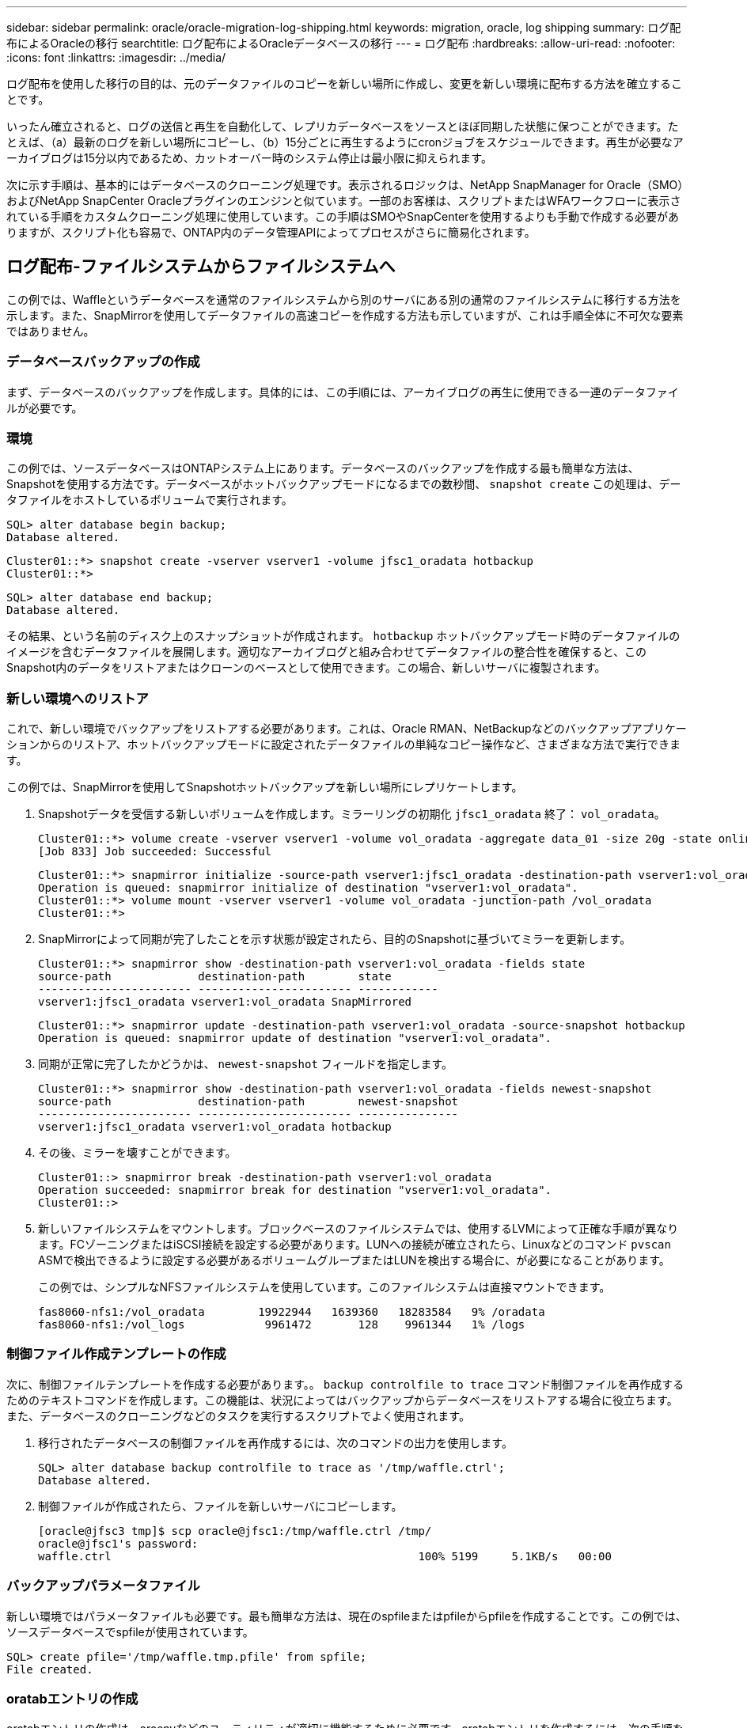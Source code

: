 ---
sidebar: sidebar 
permalink: oracle/oracle-migration-log-shipping.html 
keywords: migration, oracle, log shipping 
summary: ログ配布によるOracleの移行 
searchtitle: ログ配布によるOracleデータベースの移行 
---
= ログ配布
:hardbreaks:
:allow-uri-read: 
:nofooter: 
:icons: font
:linkattrs: 
:imagesdir: ../media/


[role="lead"]
ログ配布を使用した移行の目的は、元のデータファイルのコピーを新しい場所に作成し、変更を新しい環境に配布する方法を確立することです。

いったん確立されると、ログの送信と再生を自動化して、レプリカデータベースをソースとほぼ同期した状態に保つことができます。たとえば、（a）最新のログを新しい場所にコピーし、（b）15分ごとに再生するようにcronジョブをスケジュールできます。再生が必要なアーカイブログは15分以内であるため、カットオーバー時のシステム停止は最小限に抑えられます。

次に示す手順は、基本的にはデータベースのクローニング処理です。表示されるロジックは、NetApp SnapManager for Oracle（SMO）およびNetApp SnapCenter Oracleプラグインのエンジンと似ています。一部のお客様は、スクリプトまたはWFAワークフローに表示されている手順をカスタムクローニング処理に使用しています。この手順はSMOやSnapCenterを使用するよりも手動で作成する必要がありますが、スクリプト化も容易で、ONTAP内のデータ管理APIによってプロセスがさらに簡易化されます。



== ログ配布-ファイルシステムからファイルシステムへ

この例では、Waffleというデータベースを通常のファイルシステムから別のサーバにある別の通常のファイルシステムに移行する方法を示します。また、SnapMirrorを使用してデータファイルの高速コピーを作成する方法も示していますが、これは手順全体に不可欠な要素ではありません。



=== データベースバックアップの作成

まず、データベースのバックアップを作成します。具体的には、この手順には、アーカイブログの再生に使用できる一連のデータファイルが必要です。



=== 環境

この例では、ソースデータベースはONTAPシステム上にあります。データベースのバックアップを作成する最も簡単な方法は、Snapshotを使用する方法です。データベースがホットバックアップモードになるまでの数秒間、 `snapshot create` この処理は、データファイルをホストしているボリュームで実行されます。

....
SQL> alter database begin backup;
Database altered.
....
....
Cluster01::*> snapshot create -vserver vserver1 -volume jfsc1_oradata hotbackup
Cluster01::*>
....
....
SQL> alter database end backup;
Database altered.
....
その結果、という名前のディスク上のスナップショットが作成されます。 `hotbackup` ホットバックアップモード時のデータファイルのイメージを含むデータファイルを展開します。適切なアーカイブログと組み合わせてデータファイルの整合性を確保すると、このSnapshot内のデータをリストアまたはクローンのベースとして使用できます。この場合、新しいサーバに複製されます。



=== 新しい環境へのリストア

これで、新しい環境でバックアップをリストアする必要があります。これは、Oracle RMAN、NetBackupなどのバックアップアプリケーションからのリストア、ホットバックアップモードに設定されたデータファイルの単純なコピー操作など、さまざまな方法で実行できます。

この例では、SnapMirrorを使用してSnapshotホットバックアップを新しい場所にレプリケートします。

. Snapshotデータを受信する新しいボリュームを作成します。ミラーリングの初期化 `jfsc1_oradata` 終了： `vol_oradata`。
+
....
Cluster01::*> volume create -vserver vserver1 -volume vol_oradata -aggregate data_01 -size 20g -state online -type DP -snapshot-policy none -policy jfsc3
[Job 833] Job succeeded: Successful
....
+
....
Cluster01::*> snapmirror initialize -source-path vserver1:jfsc1_oradata -destination-path vserver1:vol_oradata
Operation is queued: snapmirror initialize of destination "vserver1:vol_oradata".
Cluster01::*> volume mount -vserver vserver1 -volume vol_oradata -junction-path /vol_oradata
Cluster01::*>
....
. SnapMirrorによって同期が完了したことを示す状態が設定されたら、目的のSnapshotに基づいてミラーを更新します。
+
....
Cluster01::*> snapmirror show -destination-path vserver1:vol_oradata -fields state
source-path             destination-path        state
----------------------- ----------------------- ------------
vserver1:jfsc1_oradata vserver1:vol_oradata SnapMirrored
....
+
....
Cluster01::*> snapmirror update -destination-path vserver1:vol_oradata -source-snapshot hotbackup
Operation is queued: snapmirror update of destination "vserver1:vol_oradata".
....
. 同期が正常に完了したかどうかは、 `newest-snapshot` フィールドを指定します。
+
....
Cluster01::*> snapmirror show -destination-path vserver1:vol_oradata -fields newest-snapshot
source-path             destination-path        newest-snapshot
----------------------- ----------------------- ---------------
vserver1:jfsc1_oradata vserver1:vol_oradata hotbackup
....
. その後、ミラーを壊すことができます。
+
....
Cluster01::> snapmirror break -destination-path vserver1:vol_oradata
Operation succeeded: snapmirror break for destination "vserver1:vol_oradata".
Cluster01::>
....
. 新しいファイルシステムをマウントします。ブロックベースのファイルシステムでは、使用するLVMによって正確な手順が異なります。FCゾーニングまたはiSCSI接続を設定する必要があります。LUNへの接続が確立されたら、Linuxなどのコマンド `pvscan` ASMで検出できるように設定する必要があるボリュームグループまたはLUNを検出する場合に、が必要になることがあります。
+
この例では、シンプルなNFSファイルシステムを使用しています。このファイルシステムは直接マウントできます。

+
....
fas8060-nfs1:/vol_oradata        19922944   1639360   18283584   9% /oradata
fas8060-nfs1:/vol_logs            9961472       128    9961344   1% /logs
....




=== 制御ファイル作成テンプレートの作成

次に、制御ファイルテンプレートを作成する必要があります。。 `backup controlfile to trace` コマンド制御ファイルを再作成するためのテキストコマンドを作成します。この機能は、状況によってはバックアップからデータベースをリストアする場合に役立ちます。また、データベースのクローニングなどのタスクを実行するスクリプトでよく使用されます。

. 移行されたデータベースの制御ファイルを再作成するには、次のコマンドの出力を使用します。
+
....
SQL> alter database backup controlfile to trace as '/tmp/waffle.ctrl';
Database altered.
....
. 制御ファイルが作成されたら、ファイルを新しいサーバにコピーします。
+
....
[oracle@jfsc3 tmp]$ scp oracle@jfsc1:/tmp/waffle.ctrl /tmp/
oracle@jfsc1's password:
waffle.ctrl                                              100% 5199     5.1KB/s   00:00
....




=== バックアップパラメータファイル

新しい環境ではパラメータファイルも必要です。最も簡単な方法は、現在のspfileまたはpfileからpfileを作成することです。この例では、ソースデータベースでspfileが使用されています。

....
SQL> create pfile='/tmp/waffle.tmp.pfile' from spfile;
File created.
....


=== oratabエントリの作成

oratabエントリの作成は、oraenvなどのユーティリティが適切に機能するために必要です。oratabエントリを作成するには、次の手順を実行します。

....
WAFFLE:/orabin/product/12.1.0/dbhome_1:N
....


=== ディレクトリ構造の準備

必要なディレクトリがまだ存在していない場合は、作成する必要があります。作成しないと、データベースの起動手順が失敗します。ディレクトリ構造を準備するには、次の最小要件を満たしている必要があります。

....
[oracle@jfsc3 ~]$ . oraenv
ORACLE_SID = [oracle] ? WAFFLE
The Oracle base has been set to /orabin
[oracle@jfsc3 ~]$ cd $ORACLE_BASE
[oracle@jfsc3 orabin]$ cd admin
[oracle@jfsc3 admin]$ mkdir WAFFLE
[oracle@jfsc3 admin]$ cd WAFFLE
[oracle@jfsc3 WAFFLE]$ mkdir adump dpdump pfile scripts xdb_wallet
....


=== パラメータファイルの更新

. パラメータファイルを新しいサーバにコピーするには、次のコマンドを実行します。デフォルトの場所は `$ORACLE_HOME/dbs` ディレクトリ。この場合、pfileは任意の場所に配置できます。これは、移行プロセスの中間ステップとしてのみ使用されます。


....
[oracle@jfsc3 admin]$ scp oracle@jfsc1:/tmp/waffle.tmp.pfile $ORACLE_HOME/dbs/waffle.tmp.pfile
oracle@jfsc1's password:
waffle.pfile                                             100%  916     0.9KB/s   00:00
....
. 必要に応じてファイルを編集します。たとえば、アーカイブログの場所が変更された場合は、新しい場所を反映するようにpfileを変更する必要があります。この例では、制御ファイルだけが再配置されています。その一部は、ログファイルシステムとデータファイルシステム間で制御ファイルを分散するためです。
+
....
[root@jfsc1 tmp]# cat waffle.pfile
WAFFLE.__data_transfer_cache_size=0
WAFFLE.__db_cache_size=507510784
WAFFLE.__java_pool_size=4194304
WAFFLE.__large_pool_size=20971520
WAFFLE.__oracle_base='/orabin'#ORACLE_BASE set from environment
WAFFLE.__pga_aggregate_target=268435456
WAFFLE.__sga_target=805306368
WAFFLE.__shared_io_pool_size=29360128
WAFFLE.__shared_pool_size=234881024
WAFFLE.__streams_pool_size=0
*.audit_file_dest='/orabin/admin/WAFFLE/adump'
*.audit_trail='db'
*.compatible='12.1.0.2.0'
*.control_files='/oradata//WAFFLE/control01.ctl','/oradata//WAFFLE/control02.ctl'
*.control_files='/oradata/WAFFLE/control01.ctl','/logs/WAFFLE/control02.ctl'
*.db_block_size=8192
*.db_domain=''
*.db_name='WAFFLE'
*.diagnostic_dest='/orabin'
*.dispatchers='(PROTOCOL=TCP) (SERVICE=WAFFLEXDB)'
*.log_archive_dest_1='LOCATION=/logs/WAFFLE/arch'
*.log_archive_format='%t_%s_%r.dbf'
*.open_cursors=300
*.pga_aggregate_target=256m
*.processes=300
*.remote_login_passwordfile='EXCLUSIVE'
*.sga_target=768m
*.undo_tablespace='UNDOTBS1'
....
. 編集が完了したら、このpfileに基づいてspfileを作成します。
+
....
SQL> create spfile from pfile='waffle.tmp.pfile';
File created.
....




=== 制御ファイルの再作成

前の手順では、 `backup controlfile to trace` が新しいサーバにコピーされました。必要な出力の具体的な部分は、 `controlfile recreation` コマンドを実行しますこの情報は、ファイルのマークされたセクションの下に記載されています。 `Set #1. NORESETLOGS`。次の行から始まります `create controlfile reuse database` 次の単語を含める必要があります。 `noresetlogs`。最後はセミコロン（;）文字です。

. この手順の例では、ファイルは次のように表示されます。
+
....
CREATE CONTROLFILE REUSE DATABASE "WAFFLE" NORESETLOGS  ARCHIVELOG
    MAXLOGFILES 16
    MAXLOGMEMBERS 3
    MAXDATAFILES 100
    MAXINSTANCES 8
    MAXLOGHISTORY 292
LOGFILE
  GROUP 1 '/logs/WAFFLE/redo/redo01.log'  SIZE 50M BLOCKSIZE 512,
  GROUP 2 '/logs/WAFFLE/redo/redo02.log'  SIZE 50M BLOCKSIZE 512,
  GROUP 3 '/logs/WAFFLE/redo/redo03.log'  SIZE 50M BLOCKSIZE 512
-- STANDBY LOGFILE
DATAFILE
  '/oradata/WAFFLE/system01.dbf',
  '/oradata/WAFFLE/sysaux01.dbf',
  '/oradata/WAFFLE/undotbs01.dbf',
  '/oradata/WAFFLE/users01.dbf'
CHARACTER SET WE8MSWIN1252
;
....
. このスクリプトを必要に応じて編集し、さまざまなファイルの新しい場所を反映します。たとえば、高I/Oをサポートすると認識されている特定のデータファイルは、ハイパフォーマンスストレージ階層上のファイルシステムにリダイレクトされる可能性があります。また、特定のPDBのデータファイルを専用ボリュームに分離するなど、管理者のみが変更を行う場合もあります。
. この例では、を使用しています `DATAFILE` スタンザは変更されませんが、REDOログは `/redo` アーカイブログでスペースを共有する代わりに `/logs`。
+
....
CREATE CONTROLFILE REUSE DATABASE "WAFFLE" NORESETLOGS  ARCHIVELOG
    MAXLOGFILES 16
    MAXLOGMEMBERS 3
    MAXDATAFILES 100
    MAXINSTANCES 8
    MAXLOGHISTORY 292
LOGFILE
  GROUP 1 '/redo/redo01.log'  SIZE 50M BLOCKSIZE 512,
  GROUP 2 '/redo/redo02.log'  SIZE 50M BLOCKSIZE 512,
  GROUP 3 '/redo/redo03.log'  SIZE 50M BLOCKSIZE 512
-- STANDBY LOGFILE
DATAFILE
  '/oradata/WAFFLE/system01.dbf',
  '/oradata/WAFFLE/sysaux01.dbf',
  '/oradata/WAFFLE/undotbs01.dbf',
  '/oradata/WAFFLE/users01.dbf'
CHARACTER SET WE8MSWIN1252
;
....
+
....
SQL> startup nomount;
ORACLE instance started.
Total System Global Area  805306368 bytes
Fixed Size                  2929552 bytes
Variable Size             331353200 bytes
Database Buffers          465567744 bytes
Redo Buffers                5455872 bytes
SQL> CREATE CONTROLFILE REUSE DATABASE "WAFFLE" NORESETLOGS  ARCHIVELOG
  2      MAXLOGFILES 16
  3      MAXLOGMEMBERS 3
  4      MAXDATAFILES 100
  5      MAXINSTANCES 8
  6      MAXLOGHISTORY 292
  7  LOGFILE
  8    GROUP 1 '/redo/redo01.log'  SIZE 50M BLOCKSIZE 512,
  9    GROUP 2 '/redo/redo02.log'  SIZE 50M BLOCKSIZE 512,
 10    GROUP 3 '/redo/redo03.log'  SIZE 50M BLOCKSIZE 512
 11  -- STANDBY LOGFILE
 12  DATAFILE
 13    '/oradata/WAFFLE/system01.dbf',
 14    '/oradata/WAFFLE/sysaux01.dbf',
 15    '/oradata/WAFFLE/undotbs01.dbf',
 16    '/oradata/WAFFLE/users01.dbf'
 17  CHARACTER SET WE8MSWIN1252
 18  ;
Control file created.
SQL>
....


ファイルが正しく配置されていない場合やパラメータが正しく設定されていない場合は、修正が必要な項目を示すエラーが生成されます。データベースはマウントされていますが、使用中のデータファイルがホットバックアップモードとしてマークされているため、まだ開いておらず、開くことができません。データベースの整合性を維持するには、まずアーカイブログを適用する必要があります。



=== 初期ログレプリケーション

データファイルの整合性を確保するには、少なくとも1つのログ応答処理が必要です。ログの再生には、さまざまなオプションを使用できます。場合によっては、元のサーバ上の元のアーカイブログの場所をNFS経由で共有し、ログの返信を直接行うことができます。それ以外の場合は、アーカイブログをコピーする必要があります。

例えば、単純な `scp` この処理では、現在のすべてのログを移行元サーバから移行先サーバにコピーできます。

....
[oracle@jfsc3 arch]$ scp jfsc1:/logs/WAFFLE/arch/* ./
oracle@jfsc1's password:
1_22_912662036.dbf                                       100%   47MB  47.0MB/s   00:01
1_23_912662036.dbf                                       100%   40MB  40.4MB/s   00:00
1_24_912662036.dbf                                       100%   45MB  45.4MB/s   00:00
1_25_912662036.dbf                                       100%   41MB  40.9MB/s   00:01
1_26_912662036.dbf                                       100%   39MB  39.4MB/s   00:00
1_27_912662036.dbf                                       100%   39MB  38.7MB/s   00:00
1_28_912662036.dbf                                       100%   40MB  40.1MB/s   00:01
1_29_912662036.dbf                                       100%   17MB  16.9MB/s   00:00
1_30_912662036.dbf                                       100%  636KB 636.0KB/s   00:00
....


=== 初回のログ再生

アーカイブログの場所に保存されたファイルは、コマンドを実行して再生できます。 `recover database until cancel` その後に応答が続きます `AUTO` 使用可能なすべてのログを自動的に再生します。

....
SQL> recover database until cancel;
ORA-00279: change 382713 generated at 05/24/2016 09:00:54 needed for thread 1
ORA-00289: suggestion : /logs/WAFFLE/arch/1_23_912662036.dbf
ORA-00280: change 382713 for thread 1 is in sequence #23
Specify log: {<RET>=suggested | filename | AUTO | CANCEL}
AUTO
ORA-00279: change 405712 generated at 05/24/2016 15:01:05 needed for thread 1
ORA-00289: suggestion : /logs/WAFFLE/arch/1_24_912662036.dbf
ORA-00280: change 405712 for thread 1 is in sequence #24
ORA-00278: log file '/logs/WAFFLE/arch/1_23_912662036.dbf' no longer needed for
this recovery
...
ORA-00279: change 713874 generated at 05/26/2016 04:26:43 needed for thread 1
ORA-00289: suggestion : /logs/WAFFLE/arch/1_31_912662036.dbf
ORA-00280: change 713874 for thread 1 is in sequence #31
ORA-00278: log file '/logs/WAFFLE/arch/1_30_912662036.dbf' no longer needed for
this recovery
ORA-00308: cannot open archived log '/logs/WAFFLE/arch/1_31_912662036.dbf'
ORA-27037: unable to obtain file status
Linux-x86_64 Error: 2: No such file or directory
Additional information: 3
....
最後のアーカイブログの応答でエラーが報告されますが、これは正常な動作です。ログは次のことを示します。 `sqlplus` 特定のログファイルを探していましたが、見つかりませんでした。ログファイルがまだ存在しない可能性があります。

アーカイブログをコピーする前にソースデータベースをシャットダウンできる場合、この手順は1回だけ実行する必要があります。アーカイブログがコピーされて再生されたら、重要なRedoログをレプリケートするカットオーバープロセスに直接進むことができます。



=== 差分ログのレプリケーションと再生

ほとんどの場合、移行はすぐには実行されません。移行プロセスが完了するまでに数日、場合によっては数週間かかることもあります。つまり、ログをレプリカデータベースに継続的に送信して再生する必要があります。そのため、カットオーバーが完了したら、最小限のデータを転送して再生する必要があります。

これはさまざまな方法でスクリプト化できますが、最も一般的な方法の1つは、一般的なファイルレプリケーションユーティリティであるrsyncを使用することです。このユーティリティを使用する最も安全な方法は、このユーティリティをデーモンとして設定することです。たとえば、などです `rsyncd.conf` 次のファイルは、という名前のリソースを作成する方法を示しています。 `waffle.arch` Oracleユーザクレデンシャルでアクセスされ、次にマッピングされます。 `/logs/WAFFLE/arch`。最も重要なことは、リソースが読み取り専用に設定されていることです。これにより、本番データの読み取りは可能ですが、変更はできません。

....
[root@jfsc1 arch]# cat /etc/rsyncd.conf
[waffle.arch]
   uid=oracle
   gid=dba
   path=/logs/WAFFLE/arch
   read only = true
[root@jfsc1 arch]# rsync --daemon
....
次のコマンドは'新しいサーバのアーカイブログデスティネーションをrsyncリソースと同期します `waffle.arch` 元のサーバ。。 `t` の引数 `rsync - potg` タイムスタンプに基づいてファイルリストが比較され、新しいファイルのみがコピーされます。このプロセスでは、新しいサーバの増分アップデートが提供されます。このコマンドは、cronで定期的に実行するようにスケジュールすることもできます。

....
[oracle@jfsc3 arch]$ rsync -potg --stats --progress jfsc1::waffle.arch/* /logs/WAFFLE/arch/
1_31_912662036.dbf
      650240 100%  124.02MB/s    0:00:00 (xfer#1, to-check=8/18)
1_32_912662036.dbf
     4873728 100%  110.67MB/s    0:00:00 (xfer#2, to-check=7/18)
1_33_912662036.dbf
     4088832 100%   50.64MB/s    0:00:00 (xfer#3, to-check=6/18)
1_34_912662036.dbf
     8196096 100%   54.66MB/s    0:00:00 (xfer#4, to-check=5/18)
1_35_912662036.dbf
    19376128 100%   57.75MB/s    0:00:00 (xfer#5, to-check=4/18)
1_36_912662036.dbf
       71680 100%  201.15kB/s    0:00:00 (xfer#6, to-check=3/18)
1_37_912662036.dbf
     1144320 100%    3.06MB/s    0:00:00 (xfer#7, to-check=2/18)
1_38_912662036.dbf
    35757568 100%   63.74MB/s    0:00:00 (xfer#8, to-check=1/18)
1_39_912662036.dbf
      984576 100%    1.63MB/s    0:00:00 (xfer#9, to-check=0/18)
Number of files: 18
Number of files transferred: 9
Total file size: 399653376 bytes
Total transferred file size: 75143168 bytes
Literal data: 75143168 bytes
Matched data: 0 bytes
File list size: 474
File list generation time: 0.001 seconds
File list transfer time: 0.000 seconds
Total bytes sent: 204
Total bytes received: 75153219
sent 204 bytes  received 75153219 bytes  150306846.00 bytes/sec
total size is 399653376  speedup is 5.32
....
ログを受信したら、それらのログを再生する必要があります。上記の例では、sqlplusを使用して手動で `recover database until cancel`、簡単に自動化できるプロセス。この例では、で説明されているスクリプトを使用しています。 link:oracle-migration-sample-scripts.html#replay-logs-on-database["データベースのログを再生"]。スクリプトは、リプレイ操作を必要とするデータベースを指定する引数を受け入れます。これにより、同じスクリプトをマルチデータベース移行で使用できます。

....
[oracle@jfsc3 logs]$ ./replay.logs.pl WAFFLE
ORACLE_SID = [WAFFLE] ? The Oracle base remains unchanged with value /orabin
SQL*Plus: Release 12.1.0.2.0 Production on Thu May 26 10:47:16 2016
Copyright (c) 1982, 2014, Oracle.  All rights reserved.
Connected to:
Oracle Database 12c Enterprise Edition Release 12.1.0.2.0 - 64bit Production
With the Partitioning, OLAP, Advanced Analytics and Real Application Testing options
SQL> ORA-00279: change 713874 generated at 05/26/2016 04:26:43 needed for thread 1
ORA-00289: suggestion : /logs/WAFFLE/arch/1_31_912662036.dbf
ORA-00280: change 713874 for thread 1 is in sequence #31
Specify log: {<RET>=suggested | filename | AUTO | CANCEL}
ORA-00279: change 814256 generated at 05/26/2016 04:52:30 needed for thread 1
ORA-00289: suggestion : /logs/WAFFLE/arch/1_32_912662036.dbf
ORA-00280: change 814256 for thread 1 is in sequence #32
ORA-00278: log file '/logs/WAFFLE/arch/1_31_912662036.dbf' no longer needed for
this recovery
ORA-00279: change 814780 generated at 05/26/2016 04:53:04 needed for thread 1
ORA-00289: suggestion : /logs/WAFFLE/arch/1_33_912662036.dbf
ORA-00280: change 814780 for thread 1 is in sequence #33
ORA-00278: log file '/logs/WAFFLE/arch/1_32_912662036.dbf' no longer needed for
this recovery
...
ORA-00279: change 1120099 generated at 05/26/2016 09:59:21 needed for thread 1
ORA-00289: suggestion : /logs/WAFFLE/arch/1_40_912662036.dbf
ORA-00280: change 1120099 for thread 1 is in sequence #40
ORA-00278: log file '/logs/WAFFLE/arch/1_39_912662036.dbf' no longer needed for
this recovery
ORA-00308: cannot open archived log '/logs/WAFFLE/arch/1_40_912662036.dbf'
ORA-27037: unable to obtain file status
Linux-x86_64 Error: 2: No such file or directory
Additional information: 3
SQL> Disconnected from Oracle Database 12c Enterprise Edition Release 12.1.0.2.0 - 64bit Production
With the Partitioning, OLAP, Advanced Analytics and Real Application Testing options
....


=== カットオーバー

新しい環境にカットオーバーする準備ができたら、アーカイブログとREDOログの両方を含む最終的な同期を実行する必要があります。元のREDOログの場所が不明な場合は、次のように特定できます。

....
SQL> select member from v$logfile;
MEMBER
--------------------------------------------------------------------------------
/logs/WAFFLE/redo/redo01.log
/logs/WAFFLE/redo/redo02.log
/logs/WAFFLE/redo/redo03.log
....
. ソースデータベースをシャットダウンします。
. 目的の方法を使用して、新しいサーバでアーカイブログの最終的な同期を1回実行します。
. ソースREDOログを新しいサーバにコピーする必要があります。この例では、REDOログがの新しいディレクトリに再配置されています。 `/redo`。
+
....
[oracle@jfsc3 logs]$ scp jfsc1:/logs/WAFFLE/redo/* /redo/
oracle@jfsc1's password:
redo01.log                                                              100%   50MB  50.0MB/s   00:01
redo02.log                                                              100%   50MB  50.0MB/s   00:00
redo03.log                                                              100%   50MB  50.0MB/s   00:00
....
. この段階で、新しいデータベース環境には、ソースとまったく同じ状態にするために必要なすべてのファイルが含まれています。アーカイブログは最後に1回再生する必要があります。
+
....
SQL> recover database until cancel;
ORA-00279: change 1120099 generated at 05/26/2016 09:59:21 needed for thread 1
ORA-00289: suggestion : /logs/WAFFLE/arch/1_40_912662036.dbf
ORA-00280: change 1120099 for thread 1 is in sequence #40
Specify log: {<RET>=suggested | filename | AUTO | CANCEL}
AUTO
ORA-00308: cannot open archived log '/logs/WAFFLE/arch/1_40_912662036.dbf'
ORA-27037: unable to obtain file status
Linux-x86_64 Error: 2: No such file or directory
Additional information: 3
ORA-00308: cannot open archived log '/logs/WAFFLE/arch/1_40_912662036.dbf'
ORA-27037: unable to obtain file status
Linux-x86_64 Error: 2: No such file or directory
Additional information: 3
....
. 完了したら、Redoログを再生する必要があります。というメッセージが表示されます `Media recovery complete` が返されると、プロセスが成功し、データベースが同期されてオープンできるようになります。
+
....
SQL> recover database;
Media recovery complete.
SQL> alter database open;
Database altered.
....




== ログ配布- ASMからファイルシステムへ

この例では、Oracle RMANを使用してデータベースを移行します。ファイルシステムからファイルシステムへのログ配布の前の例と非常によく似ていますが、ASM上のファイルはホストには表示されません。ASMデバイス上にあるデータを移行するには、ASM LUNを再配置するか、Oracle RMANを使用してコピー処理を実行するしかありません。

Oracle ASMからファイルをコピーするにはRMANが必要ですが、RMANを使用できるのはASMに限られません。RMANを使用すると、任意のタイプのストレージから他のタイプのストレージに移行できます。

この例は'pancakeというデータベースをASMストレージから'パスにある別のサーバにある通常のファイルシステムに再配置する例を示しています `/oradata` および `/logs`。



=== データベースバックアップの作成

最初の手順では、代替サーバに移行するデータベースのバックアップを作成します。ソースではOracle ASMを使用するため、RMANを使用する必要があります。単純なRMANバックアップは、次のように実行できます。この方法で作成されるタグ付きバックアップは、あとでRMANで簡単に識別できるように手順なります。

最初のコマンドは、バックアップ先のタイプと使用する場所を定義します。2番目のコマンドでは、データファイルのみのバックアップが開始されます。

....
RMAN> configure channel device type disk format '/rman/pancake/%U';
using target database control file instead of recovery catalog
old RMAN configuration parameters:
CONFIGURE CHANNEL DEVICE TYPE DISK FORMAT   '/rman/pancake/%U';
new RMAN configuration parameters:
CONFIGURE CHANNEL DEVICE TYPE DISK FORMAT   '/rman/pancake/%U';
new RMAN configuration parameters are successfully stored
RMAN> backup database tag 'ONTAP_MIGRATION';
Starting backup at 24-MAY-16
allocated channel: ORA_DISK_1
channel ORA_DISK_1: SID=251 device type=DISK
channel ORA_DISK_1: starting full datafile backup set
channel ORA_DISK_1: specifying datafile(s) in backup set
input datafile file number=00001 name=+ASM0/PANCAKE/system01.dbf
input datafile file number=00002 name=+ASM0/PANCAKE/sysaux01.dbf
input datafile file number=00003 name=+ASM0/PANCAKE/undotbs101.dbf
input datafile file number=00004 name=+ASM0/PANCAKE/users01.dbf
channel ORA_DISK_1: starting piece 1 at 24-MAY-16
channel ORA_DISK_1: finished piece 1 at 24-MAY-16
piece handle=/rman/pancake/1gr6c161_1_1 tag=ONTAP_MIGRATION comment=NONE
channel ORA_DISK_1: backup set complete, elapsed time: 00:00:03
channel ORA_DISK_1: starting full datafile backup set
channel ORA_DISK_1: specifying datafile(s) in backup set
including current control file in backup set
including current SPFILE in backup set
channel ORA_DISK_1: starting piece 1 at 24-MAY-16
channel ORA_DISK_1: finished piece 1 at 24-MAY-16
piece handle=/rman/pancake/1hr6c164_1_1 tag=ONTAP_MIGRATION comment=NONE
channel ORA_DISK_1: backup set complete, elapsed time: 00:00:01
Finished backup at 24-MAY-16
....


=== バックアップ制御ファイルバックアップセイギョファイル

バックアップ制御ファイルは、手順の後半の工程で `duplicate database` 操作。

....
RMAN> backup current controlfile format '/rman/pancake/ctrl.bkp';
Starting backup at 24-MAY-16
using channel ORA_DISK_1
channel ORA_DISK_1: starting full datafile backup set
channel ORA_DISK_1: specifying datafile(s) in backup set
including current control file in backup set
channel ORA_DISK_1: starting piece 1 at 24-MAY-16
channel ORA_DISK_1: finished piece 1 at 24-MAY-16
piece handle=/rman/pancake/ctrl.bkp tag=TAG20160524T032651 comment=NONE
channel ORA_DISK_1: backup set complete, elapsed time: 00:00:01
Finished backup at 24-MAY-16
....


=== バックアップパラメータファイル

新しい環境ではパラメータファイルも必要です。最も簡単な方法は、現在のspfileまたはpfileからpfileを作成することです。この例では、ソースデータベースでspfileが使用されています。

....
RMAN> create pfile='/rman/pancake/pfile' from spfile;
Statement processed
....


=== ASMファイル名変更スクリプト

データベースを移動すると、制御ファイルに現在定義されている複数のファイルの場所が変更されます。次のスクリプトは、プロセスを簡単にするためにRMANスクリプトを作成します。この例は、データファイルの数が非常に少ないデータベースを示していますが、通常、データベースには数百、場合によっては数千のデータファイルが含まれています。

このスクリプトは、 link:oracle-migration-sample-scripts.html#asm-to-file-system-name-conversion["ASMからファイルシステム名への変換"] 2つのことができます

まず、REDOログの場所を再定義するパラメータを作成します。 `log_file_name_convert`。基本的には交互のフィールドのリストです。最初のフィールドは現在のREDOログの場所で、2番目のフィールドは新しいサーバ上の場所です。その後、パターンが繰り返されます。

2つ目の機能は、データファイルの名前を変更するためのテンプレートを提供することです。スクリプトは、データファイルをループ処理し、名前とファイル番号の情報を取得して、RMANスクリプトとしてフォーマットします。次に、一時ファイルについても同じことが行われます。その結果、必要に応じて編集してファイルを目的の場所にリストアできるシンプルなRMANスクリプトが作成されます。

....
SQL> @/rman/mk.rename.scripts.sql
Parameters for log file conversion:
*.log_file_name_convert = '+ASM0/PANCAKE/redo01.log',
'/NEW_PATH/redo01.log','+ASM0/PANCAKE/redo02.log',
'/NEW_PATH/redo02.log','+ASM0/PANCAKE/redo03.log', '/NEW_PATH/redo03.log'
rman duplication script:
run
{
set newname for datafile 1 to '+ASM0/PANCAKE/system01.dbf';
set newname for datafile 2 to '+ASM0/PANCAKE/sysaux01.dbf';
set newname for datafile 3 to '+ASM0/PANCAKE/undotbs101.dbf';
set newname for datafile 4 to '+ASM0/PANCAKE/users01.dbf';
set newname for tempfile 1 to '+ASM0/PANCAKE/temp01.dbf';
duplicate target database for standby backup location INSERT_PATH_HERE;
}
PL/SQL procedure successfully completed.
....
この画面の出力をキャプチャします。。 `log_file_name_convert` パラメータは、次のようにpfileに配置されます。RMANデータ・ファイルの名前変更および複製スクリプトを編集して、必要な場所にデータ・ファイルを配置する必要があります。この例では、これらはすべて `/oradata/pancake`。

....
run
{
set newname for datafile 1 to '/oradata/pancake/pancake.dbf';
set newname for datafile 2 to '/oradata/pancake/sysaux.dbf';
set newname for datafile 3 to '/oradata/pancake/undotbs1.dbf';
set newname for datafile 4 to '/oradata/pancake/users.dbf';
set newname for tempfile 1 to '/oradata/pancake/temp.dbf';
duplicate target database for standby backup location '/rman/pancake';
}
....


=== ディレクトリ構造の準備

スクリプトの実行準備はほぼ完了していますが、最初にディレクトリ構造を設定する必要があります。必要なディレクトリが存在しない場合は、それらのディレクトリを作成する必要があります。存在しないと、データベースの起動手順が失敗します。次の例は、最小要件を示しています。

....
[oracle@jfsc2 ~]$ mkdir /oradata/pancake
[oracle@jfsc2 ~]$ mkdir /logs/pancake
[oracle@jfsc2 ~]$ cd /orabin/admin
[oracle@jfsc2 admin]$ mkdir PANCAKE
[oracle@jfsc2 admin]$ cd PANCAKE
[oracle@jfsc2 PANCAKE]$ mkdir adump dpdump pfile scripts xdb_wallet
....


=== oratabエントリの作成

次のコマンドは、oraenvなどのユーティリティが正常に動作するために必要です。

....
PANCAKE:/orabin/product/12.1.0/dbhome_1:N
....


=== パラメータの更新

保存したpfileを更新して、新しいサーバ上のパスの変更を反映する必要があります。データ・ファイル・パスの変更は、RMAN複製スクリプトによって変更されます。ほとんどのデータベースでは、 `control_files` および `log_archive_dest` パラメータ変更が必要な監査ファイルの場所や、次のようなパラメータが存在する場合もあります。 `db_create_file_dest` ASM以外では関連性がない可能性があります。経験豊富なデータベース管理者は、次に進む前に提案された変更を慎重に確認する必要があります。

この例では、制御ファイルの場所、ログのアーカイブ先、 `log_file_name_convert` パラメータ

....
PANCAKE.__data_transfer_cache_size=0
PANCAKE.__db_cache_size=545259520
PANCAKE.__java_pool_size=4194304
PANCAKE.__large_pool_size=25165824
PANCAKE.__oracle_base='/orabin'#ORACLE_BASE set from environment
PANCAKE.__pga_aggregate_target=268435456
PANCAKE.__sga_target=805306368
PANCAKE.__shared_io_pool_size=29360128
PANCAKE.__shared_pool_size=192937984
PANCAKE.__streams_pool_size=0
*.audit_file_dest='/orabin/admin/PANCAKE/adump'
*.audit_trail='db'
*.compatible='12.1.0.2.0'
*.control_files='+ASM0/PANCAKE/control01.ctl','+ASM0/PANCAKE/control02.ctl'
*.control_files='/oradata/pancake/control01.ctl','/logs/pancake/control02.ctl'
*.db_block_size=8192
*.db_domain=''
*.db_name='PANCAKE'
*.diagnostic_dest='/orabin'
*.dispatchers='(PROTOCOL=TCP) (SERVICE=PANCAKEXDB)'
*.log_archive_dest_1='LOCATION=+ASM1'
*.log_archive_dest_1='LOCATION=/logs/pancake'
*.log_archive_format='%t_%s_%r.dbf'
'/logs/path/redo02.log'
*.log_file_name_convert = '+ASM0/PANCAKE/redo01.log', '/logs/pancake/redo01.log', '+ASM0/PANCAKE/redo02.log', '/logs/pancake/redo02.log', '+ASM0/PANCAKE/redo03.log',  '/logs/pancake/redo03.log'
*.open_cursors=300
*.pga_aggregate_target=256m
*.processes=300
*.remote_login_passwordfile='EXCLUSIVE'
*.sga_target=768m
*.undo_tablespace='UNDOTBS1'
....
新しいパラメータが確認されたら、パラメータを有効にする必要があります。複数のオプションがありますが、ほとんどのお客様はテキストpfileに基づいてspfileを作成します。

....
bash-4.1$ sqlplus / as sysdba
SQL*Plus: Release 12.1.0.2.0 Production on Fri Jan 8 11:17:40 2016
Copyright (c) 1982, 2014, Oracle.  All rights reserved.
Connected to an idle instance.
SQL> create spfile from pfile='/rman/pancake/pfile';
File created.
....


=== スタートアップの登録

データベースをレプリケートする前の最後の手順では、データベースプロセスを起動しますが、ファイルはマウントしません。この手順では、spfileの問題が明らかになる可能性があります。状況に応じて `startup nomount` パラメータエラーが原因でコマンドが失敗します。シャットダウンし、pfileテンプレートを修正し、spfileとしてリロードして、再試行するのは簡単です。

....
SQL> startup nomount;
ORACLE instance started.
Total System Global Area  805306368 bytes
Fixed Size                  2929552 bytes
Variable Size             373296240 bytes
Database Buffers          423624704 bytes
Redo Buffers                5455872 bytes
....


=== データベースの複製

以前のRMANバックアップを新しい場所にリストアするには、このプロセスの他の手順よりも時間がかかります。データベースID（DBID）を変更したり、ログをリセットしたりせずに、データベースを複製する必要があります。これにより、ログが適用されなくなります。これは、コピーを完全に同期するために必要な手順です。

前の手順で作成したスクリプトを使用して、RMANをauxとしてデータベースに接続し、DUPLICATE DATABASEコマンドを問題します。

....
[oracle@jfsc2 pancake]$ rman auxiliary /
Recovery Manager: Release 12.1.0.2.0 - Production on Tue May 24 03:04:56 2016
Copyright (c) 1982, 2014, Oracle and/or its affiliates.  All rights reserved.
connected to auxiliary database: PANCAKE (not mounted)
RMAN> run
2> {
3> set newname for datafile 1 to '/oradata/pancake/pancake.dbf';
4> set newname for datafile 2 to '/oradata/pancake/sysaux.dbf';
5> set newname for datafile 3 to '/oradata/pancake/undotbs1.dbf';
6> set newname for datafile 4 to '/oradata/pancake/users.dbf';
7> set newname for tempfile 1 to '/oradata/pancake/temp.dbf';
8> duplicate target database for standby backup location '/rman/pancake';
9> }
executing command: SET NEWNAME
executing command: SET NEWNAME
executing command: SET NEWNAME
executing command: SET NEWNAME
executing command: SET NEWNAME
Starting Duplicate Db at 24-MAY-16
contents of Memory Script:
{
   restore clone standby controlfile from  '/rman/pancake/ctrl.bkp';
}
executing Memory Script
Starting restore at 24-MAY-16
allocated channel: ORA_AUX_DISK_1
channel ORA_AUX_DISK_1: SID=243 device type=DISK
channel ORA_AUX_DISK_1: restoring control file
channel ORA_AUX_DISK_1: restore complete, elapsed time: 00:00:01
output file name=/oradata/pancake/control01.ctl
output file name=/logs/pancake/control02.ctl
Finished restore at 24-MAY-16
contents of Memory Script:
{
   sql clone 'alter database mount standby database';
}
executing Memory Script
sql statement: alter database mount standby database
released channel: ORA_AUX_DISK_1
allocated channel: ORA_AUX_DISK_1
channel ORA_AUX_DISK_1: SID=243 device type=DISK
contents of Memory Script:
{
   set newname for tempfile  1 to
 "/oradata/pancake/temp.dbf";
   switch clone tempfile all;
   set newname for datafile  1 to
 "/oradata/pancake/pancake.dbf";
   set newname for datafile  2 to
 "/oradata/pancake/sysaux.dbf";
   set newname for datafile  3 to
 "/oradata/pancake/undotbs1.dbf";
   set newname for datafile  4 to
 "/oradata/pancake/users.dbf";
   restore
   clone database
   ;
}
executing Memory Script
executing command: SET NEWNAME
renamed tempfile 1 to /oradata/pancake/temp.dbf in control file
executing command: SET NEWNAME
executing command: SET NEWNAME
executing command: SET NEWNAME
executing command: SET NEWNAME
Starting restore at 24-MAY-16
using channel ORA_AUX_DISK_1
channel ORA_AUX_DISK_1: starting datafile backup set restore
channel ORA_AUX_DISK_1: specifying datafile(s) to restore from backup set
channel ORA_AUX_DISK_1: restoring datafile 00001 to /oradata/pancake/pancake.dbf
channel ORA_AUX_DISK_1: restoring datafile 00002 to /oradata/pancake/sysaux.dbf
channel ORA_AUX_DISK_1: restoring datafile 00003 to /oradata/pancake/undotbs1.dbf
channel ORA_AUX_DISK_1: restoring datafile 00004 to /oradata/pancake/users.dbf
channel ORA_AUX_DISK_1: reading from backup piece /rman/pancake/1gr6c161_1_1
channel ORA_AUX_DISK_1: piece handle=/rman/pancake/1gr6c161_1_1 tag=ONTAP_MIGRATION
channel ORA_AUX_DISK_1: restored backup piece 1
channel ORA_AUX_DISK_1: restore complete, elapsed time: 00:00:07
Finished restore at 24-MAY-16
contents of Memory Script:
{
   switch clone datafile all;
}
executing Memory Script
datafile 1 switched to datafile copy
input datafile copy RECID=5 STAMP=912655725 file name=/oradata/pancake/pancake.dbf
datafile 2 switched to datafile copy
input datafile copy RECID=6 STAMP=912655725 file name=/oradata/pancake/sysaux.dbf
datafile 3 switched to datafile copy
input datafile copy RECID=7 STAMP=912655725 file name=/oradata/pancake/undotbs1.dbf
datafile 4 switched to datafile copy
input datafile copy RECID=8 STAMP=912655725 file name=/oradata/pancake/users.dbf
Finished Duplicate Db at 24-MAY-16
....


=== 初期ログレプリケーション

ソースデータベースから新しい場所に変更を出荷する必要があります。そのためには、いくつかの手順が必要になる場合があります。最も簡単な方法は、ソース・データベースのRMANでアーカイブ・ログを共有ネットワーク接続に書き込む方法です。共有の場所を使用できない場合は、RMANを使用してローカルファイルシステムに書き込み、rcpまたはrsyncを使用してファイルをコピーする方法もあります。

この例では、を使用しています `/rman` ディレクトリは、元のデータベースと移行後のデータベースの両方で使用できるNFS共有です。

ここでの重要な問題の1つは、 `disk format` 条項。バックアップのディスクフォーマットは次のとおりです。 `%h_%e_%a.dbf`これは、スレッド番号、シーケンス番号、およびデータベースのアクティベーションIDの形式を使用する必要があることを意味します。文字は異なりますが、これは `log_archive_format='%t_%s_%r.dbf` パラメータをpfileに指定します。このパラメータは、スレッド番号、シーケンス番号、およびアクティベーションIDの形式でアーカイブログを指定します。最終的に、ソース上のログファイルのバックアップでは、データベースで想定される命名規則が使用されます。これにより、次のような操作が行われます。 `recover database` sqlplusはアーカイブログの名前を正しく予測して再生できるため、はるかにシンプルです。

....
RMAN> configure channel device type disk format '/rman/pancake/logship/%h_%e_%a.dbf';
old RMAN configuration parameters:
CONFIGURE CHANNEL DEVICE TYPE DISK FORMAT   '/rman/pancake/arch/%h_%e_%a.dbf';
new RMAN configuration parameters:
CONFIGURE CHANNEL DEVICE TYPE DISK FORMAT   '/rman/pancake/logship/%h_%e_%a.dbf';
new RMAN configuration parameters are successfully stored
released channel: ORA_DISK_1
RMAN> backup as copy archivelog from time 'sysdate-2';
Starting backup at 24-MAY-16
current log archived
allocated channel: ORA_DISK_1
channel ORA_DISK_1: SID=373 device type=DISK
channel ORA_DISK_1: starting archived log copy
input archived log thread=1 sequence=54 RECID=70 STAMP=912658508
output file name=/rman/pancake/logship/1_54_912576125.dbf RECID=123 STAMP=912659482
channel ORA_DISK_1: archived log copy complete, elapsed time: 00:00:01
channel ORA_DISK_1: starting archived log copy
input archived log thread=1 sequence=41 RECID=29 STAMP=912654101
output file name=/rman/pancake/logship/1_41_912576125.dbf RECID=124 STAMP=912659483
channel ORA_DISK_1: archived log copy complete, elapsed time: 00:00:01
...
channel ORA_DISK_1: starting archived log copy
input archived log thread=1 sequence=45 RECID=33 STAMP=912654688
output file name=/rman/pancake/logship/1_45_912576125.dbf RECID=152 STAMP=912659514
channel ORA_DISK_1: archived log copy complete, elapsed time: 00:00:01
channel ORA_DISK_1: starting archived log copy
input archived log thread=1 sequence=47 RECID=36 STAMP=912654809
output file name=/rman/pancake/logship/1_47_912576125.dbf RECID=153 STAMP=912659515
channel ORA_DISK_1: archived log copy complete, elapsed time: 00:00:01
Finished backup at 24-MAY-16
....


=== 初回のログ再生

アーカイブログの場所に保存されたファイルは、コマンドを実行して再生できます。 `recover database until cancel` その後に応答が続きます `AUTO` 使用可能なすべてのログを自動的に再生します。パラメータファイルは現在、アーカイブログを次の場所に転送しています： `/logs/archive`ただし、これは、RMANを使用してログを保存した場所と一致しません。この場所は、データベースをリカバリする前に、次のように一時的にリダイレクトできます。

....
SQL> alter system set log_archive_dest_1='LOCATION=/rman/pancake/logship' scope=memory;
System altered.
SQL> recover standby database until cancel;
ORA-00279: change 560224 generated at 05/24/2016 03:25:53 needed for thread 1
ORA-00289: suggestion : /rman/pancake/logship/1_49_912576125.dbf
ORA-00280: change 560224 for thread 1 is in sequence #49
Specify log: {<RET>=suggested | filename | AUTO | CANCEL}
AUTO
ORA-00279: change 560353 generated at 05/24/2016 03:29:17 needed for thread 1
ORA-00289: suggestion : /rman/pancake/logship/1_50_912576125.dbf
ORA-00280: change 560353 for thread 1 is in sequence #50
ORA-00278: log file '/rman/pancake/logship/1_49_912576125.dbf' no longer needed
for this recovery
...
ORA-00279: change 560591 generated at 05/24/2016 03:33:56 needed for thread 1
ORA-00289: suggestion : /rman/pancake/logship/1_54_912576125.dbf
ORA-00280: change 560591 for thread 1 is in sequence #54
ORA-00278: log file '/rman/pancake/logship/1_53_912576125.dbf' no longer needed
for this recovery
ORA-00308: cannot open archived log '/rman/pancake/logship/1_54_912576125.dbf'
ORA-27037: unable to obtain file status
Linux-x86_64 Error: 2: No such file or directory
Additional information: 3
....
最後のアーカイブログの応答でエラーが報告されますが、これは正常な動作です。エラーは、sqlplusが特定のログファイルを探していたが見つからなかったことを示しています。ログファイルがまだ存在しない可能性があります。

アーカイブログをコピーする前にソースデータベースをシャットダウンできる場合、この手順は1回だけ実行する必要があります。アーカイブログがコピーされて再生されたら、重要なRedoログをレプリケートするカットオーバープロセスに直接進むことができます。



=== 差分ログのレプリケーションと再生

ほとんどの場合、移行はすぐには実行されません。移行プロセスが完了するまでに数日、場合によっては数週間かかることもあります。つまり、ログをレプリカデータベースに継続的に送信して再生する必要があります。これにより、カットオーバーの到着時に最小限のデータの転送と再生が必要になります。

このプロセスは簡単にスクリプト化できます。たとえば、次のコマンドを元のデータベースでスケジュールして、ログ配布に使用される場所が継続的に更新されるようにすることができます。

....
[oracle@jfsc1 pancake]$ cat copylogs.rman
configure channel device type disk format '/rman/pancake/logship/%h_%e_%a.dbf';
backup as copy archivelog from time 'sysdate-2';
....
....
[oracle@jfsc1 pancake]$ rman target / cmdfile=copylogs.rman
Recovery Manager: Release 12.1.0.2.0 - Production on Tue May 24 04:36:19 2016
Copyright (c) 1982, 2014, Oracle and/or its affiliates.  All rights reserved.
connected to target database: PANCAKE (DBID=3574534589)
RMAN> configure channel device type disk format '/rman/pancake/logship/%h_%e_%a.dbf';
2> backup as copy archivelog from time 'sysdate-2';
3>
4>
using target database control file instead of recovery catalog
old RMAN configuration parameters:
CONFIGURE CHANNEL DEVICE TYPE DISK FORMAT   '/rman/pancake/logship/%h_%e_%a.dbf';
new RMAN configuration parameters:
CONFIGURE CHANNEL DEVICE TYPE DISK FORMAT   '/rman/pancake/logship/%h_%e_%a.dbf';
new RMAN configuration parameters are successfully stored
Starting backup at 24-MAY-16
current log archived
allocated channel: ORA_DISK_1
channel ORA_DISK_1: SID=369 device type=DISK
channel ORA_DISK_1: starting archived log copy
input archived log thread=1 sequence=54 RECID=123 STAMP=912659482
RMAN-03009: failure of backup command on ORA_DISK_1 channel at 05/24/2016 04:36:22
ORA-19635: input and output file names are identical: /rman/pancake/logship/1_54_912576125.dbf
continuing other job steps, job failed will not be re-run
channel ORA_DISK_1: starting archived log copy
input archived log thread=1 sequence=41 RECID=124 STAMP=912659483
RMAN-03009: failure of backup command on ORA_DISK_1 channel at 05/24/2016 04:36:23
ORA-19635: input and output file names are identical: /rman/pancake/logship/1_41_912576125.dbf
continuing other job steps, job failed will not be re-run
...
channel ORA_DISK_1: starting archived log copy
input archived log thread=1 sequence=45 RECID=152 STAMP=912659514
RMAN-03009: failure of backup command on ORA_DISK_1 channel at 05/24/2016 04:36:55
ORA-19635: input and output file names are identical: /rman/pancake/logship/1_45_912576125.dbf
continuing other job steps, job failed will not be re-run
channel ORA_DISK_1: starting archived log copy
input archived log thread=1 sequence=47 RECID=153 STAMP=912659515
RMAN-00571: ===========================================================
RMAN-00569: =============== ERROR MESSAGE STACK FOLLOWS ===============
RMAN-00571: ===========================================================
RMAN-03009: failure of backup command on ORA_DISK_1 channel at 05/24/2016 04:36:57
ORA-19635: input and output file names are identical: /rman/pancake/logship/1_47_912576125.dbf
Recovery Manager complete.
....
ログを受信したら、それらのログを再生する必要があります。上記の例では、sqlplusを使用して手動で `recover database until cancel`をクリックします。これは簡単に自動化できます。この例では、で説明されているスクリプトを使用しています。 link:oracle-migration-sample-scripts.html#replay-logs-on-standby-database["スタンバイデータベースのリプレイログ"]。スクリプトは、リプレイ操作を必要とするデータベースを指定する引数を受け取ります。このプロセスでは、同じスクリプトをマルチデータベース移行で使用できます。

....
[root@jfsc2 pancake]# ./replaylogs.pl PANCAKE
ORACLE_SID = [oracle] ? The Oracle base has been set to /orabin
SQL*Plus: Release 12.1.0.2.0 Production on Tue May 24 04:47:10 2016
Copyright (c) 1982, 2014, Oracle.  All rights reserved.
Connected to:
Oracle Database 12c Enterprise Edition Release 12.1.0.2.0 - 64bit Production
With the Partitioning, OLAP, Advanced Analytics and Real Application Testing options
SQL> ORA-00279: change 560591 generated at 05/24/2016 03:33:56 needed for thread 1
ORA-00289: suggestion : /rman/pancake/logship/1_54_912576125.dbf
ORA-00280: change 560591 for thread 1 is in sequence #54
Specify log: {<RET>=suggested | filename | AUTO | CANCEL}
ORA-00279: change 562219 generated at 05/24/2016 04:15:08 needed for thread 1
ORA-00289: suggestion : /rman/pancake/logship/1_55_912576125.dbf
ORA-00280: change 562219 for thread 1 is in sequence #55
ORA-00278: log file '/rman/pancake/logship/1_54_912576125.dbf' no longer needed for this recovery
ORA-00279: change 562370 generated at 05/24/2016 04:19:18 needed for thread 1
ORA-00289: suggestion : /rman/pancake/logship/1_56_912576125.dbf
ORA-00280: change 562370 for thread 1 is in sequence #56
ORA-00278: log file '/rman/pancake/logship/1_55_912576125.dbf' no longer needed for this recovery
...
ORA-00279: change 563137 generated at 05/24/2016 04:36:20 needed for thread 1
ORA-00289: suggestion : /rman/pancake/logship/1_65_912576125.dbf
ORA-00280: change 563137 for thread 1 is in sequence #65
ORA-00278: log file '/rman/pancake/logship/1_64_912576125.dbf' no longer needed for this recovery
ORA-00308: cannot open archived log '/rman/pancake/logship/1_65_912576125.dbf'
ORA-27037: unable to obtain file status
Linux-x86_64 Error: 2: No such file or directory
Additional information: 3
SQL> Disconnected from Oracle Database 12c Enterprise Edition Release 12.1.0.2.0 - 64bit Production
With the Partitioning, OLAP, Advanced Analytics and Real Application Testing options
....


=== カットオーバー

新しい環境にカットオーバーする準備ができたら、最後の同期を1回実行する必要があります。通常のファイルシステムを使用する場合は、元のREDOログがコピーされて再生されるため、移行したデータベースが元のデータベースと完全に同期されていることを簡単に確認できます。ASMでこれを行う良い方法はありません。簡単に再コピーできるのはアーカイブログだけです。データが失われないようにするには、元のデータベースの最終的なシャットダウンを慎重に実行する必要があります。

. まず、データベースを休止して、変更が行われていないことを確認する必要があります。この休止には、スケジュールされた処理の無効化、リスナーのシャットダウン、アプリケーションのシャットダウンなどが含まれます。
. この手順を実行すると、ほとんどのDBAはダミーテーブルを作成し、シャットダウンのマーカーとして機能します。
. ログを強制的にアーカイブし、ダミーテーブルの作成がアーカイブログに記録されるようにします。これを行うには、次のコマンドを実行します。
+
....
SQL> create table cutovercheck as select * from dba_users;
Table created.
SQL> alter system archive log current;
System altered.
SQL> shutdown immediate;
Database closed.
Database dismounted.
ORACLE instance shut down.
....
. 最後のアーカイブログをコピーするには、次のコマンドを実行します。データベースは使用可能であるが、開いていない必要があります。
+
....
SQL> startup mount;
ORACLE instance started.
Total System Global Area  805306368 bytes
Fixed Size                  2929552 bytes
Variable Size             331353200 bytes
Database Buffers          465567744 bytes
Redo Buffers                5455872 bytes
Database mounted.
....
. アーカイブログをコピーするには、次のコマンドを実行します。
+
....
RMAN> configure channel device type disk format '/rman/pancake/logship/%h_%e_%a.dbf';
2> backup as copy archivelog from time 'sysdate-2';
3>
4>
using target database control file instead of recovery catalog
old RMAN configuration parameters:
CONFIGURE CHANNEL DEVICE TYPE DISK FORMAT   '/rman/pancake/logship/%h_%e_%a.dbf';
new RMAN configuration parameters:
CONFIGURE CHANNEL DEVICE TYPE DISK FORMAT   '/rman/pancake/logship/%h_%e_%a.dbf';
new RMAN configuration parameters are successfully stored
Starting backup at 24-MAY-16
allocated channel: ORA_DISK_1
channel ORA_DISK_1: SID=8 device type=DISK
channel ORA_DISK_1: starting archived log copy
input archived log thread=1 sequence=54 RECID=123 STAMP=912659482
RMAN-03009: failure of backup command on ORA_DISK_1 channel at 05/24/2016 04:58:24
ORA-19635: input and output file names are identical: /rman/pancake/logship/1_54_912576125.dbf
continuing other job steps, job failed will not be re-run
...
channel ORA_DISK_1: starting archived log copy
input archived log thread=1 sequence=45 RECID=152 STAMP=912659514
RMAN-03009: failure of backup command on ORA_DISK_1 channel at 05/24/2016 04:58:58
ORA-19635: input and output file names are identical: /rman/pancake/logship/1_45_912576125.dbf
continuing other job steps, job failed will not be re-run
channel ORA_DISK_1: starting archived log copy
input archived log thread=1 sequence=47 RECID=153 STAMP=912659515
RMAN-00571: ===========================================================
RMAN-00569: =============== ERROR MESSAGE STACK FOLLOWS ===============
RMAN-00571: ===========================================================
RMAN-03009: failure of backup command on ORA_DISK_1 channel at 05/24/2016 04:59:00
ORA-19635: input and output file names are identical: /rman/pancake/logship/1_47_912576125.dbf
....
. 最後に、残りのアーカイブログを新しいサーバで再生します。
+
....
[root@jfsc2 pancake]# ./replaylogs.pl PANCAKE
ORACLE_SID = [oracle] ? The Oracle base has been set to /orabin
SQL*Plus: Release 12.1.0.2.0 Production on Tue May 24 05:00:53 2016
Copyright (c) 1982, 2014, Oracle.  All rights reserved.
Connected to:
Oracle Database 12c Enterprise Edition Release 12.1.0.2.0 - 64bit Production
With the Partitioning, OLAP, Advanced Analytics and Real Application Testing options
SQL> ORA-00279: change 563137 generated at 05/24/2016 04:36:20 needed for thread 1
ORA-00289: suggestion : /rman/pancake/logship/1_65_912576125.dbf
ORA-00280: change 563137 for thread 1 is in sequence #65
Specify log: {<RET>=suggested | filename | AUTO | CANCEL}
ORA-00279: change 563629 generated at 05/24/2016 04:55:20 needed for thread 1
ORA-00289: suggestion : /rman/pancake/logship/1_66_912576125.dbf
ORA-00280: change 563629 for thread 1 is in sequence #66
ORA-00278: log file '/rman/pancake/logship/1_65_912576125.dbf' no longer needed
for this recovery
ORA-00308: cannot open archived log '/rman/pancake/logship/1_66_912576125.dbf'
ORA-27037: unable to obtain file status
Linux-x86_64 Error: 2: No such file or directory
Additional information: 3
SQL> Disconnected from Oracle Database 12c Enterprise Edition Release 12.1.0.2.0 - 64bit Production
With the Partitioning, OLAP, Advanced Analytics and Real Application Testing options
....
. この段階では、すべてのデータをレプリケートします。データベースをスタンバイデータベースからアクティブ運用データベースに変換してオープンする準備が整いました。
+
....
SQL> alter database activate standby database;
Database altered.
SQL> alter database open;
Database altered.
....
. ダミーテーブルの存在を確認してからドロップします。
+
....
SQL> desc cutovercheck
 Name                                      Null?    Type
 ----------------------------------------- -------- ----------------------------
 USERNAME                                  NOT NULL VARCHAR2(128)
 USER_ID                                   NOT NULL NUMBER
 PASSWORD                                           VARCHAR2(4000)
 ACCOUNT_STATUS                            NOT NULL VARCHAR2(32)
 LOCK_DATE                                          DATE
 EXPIRY_DATE                                        DATE
 DEFAULT_TABLESPACE                        NOT NULL VARCHAR2(30)
 TEMPORARY_TABLESPACE                      NOT NULL VARCHAR2(30)
 CREATED                                   NOT NULL DATE
 PROFILE                                   NOT NULL VARCHAR2(128)
 INITIAL_RSRC_CONSUMER_GROUP                        VARCHAR2(128)
 EXTERNAL_NAME                                      VARCHAR2(4000)
 PASSWORD_VERSIONS                                  VARCHAR2(12)
 EDITIONS_ENABLED                                   VARCHAR2(1)
 AUTHENTICATION_TYPE                                VARCHAR2(8)
 PROXY_ONLY_CONNECT                                 VARCHAR2(1)
 COMMON                                             VARCHAR2(3)
 LAST_LOGIN                                         TIMESTAMP(9) WITH TIME ZONE
 ORACLE_MAINTAINED                                  VARCHAR2(1)
SQL> drop table cutovercheck;
Table dropped.
....




== Redoログの無停止移行

REDOログを除き、データベース全体が正しく構成されている場合があります。これはさまざまな理由で発生する可能性がありますが、最も一般的なのはスナップショットに関連しています。SnapManager for Oracle、SnapCenter、NetApp Snap Creatorのストレージ管理フレームワークなどの製品では、データファイルボリュームの状態をリバートする場合にのみ、データベースをほぼ瞬時にリカバリできます。REDOログがデータファイルとスペースを共有している場合は、REDOログが破棄されてデータが失われる可能性があるため、リバートを安全に実行できません。そのため、REDOログを再配置する必要があります。

この手順はシンプルで、無停止で実行できます。



=== 現在のREDOログ設定

. REDOロググループの数とそれぞれのグループ番号を確認します。
+
....
SQL> select group#||' '||member from v$logfile;
GROUP#||''||MEMBER
--------------------------------------------------------------------------------
1 /redo0/NTAP/redo01a.log
1 /redo1/NTAP/redo01b.log
2 /redo0/NTAP/redo02a.log
2 /redo1/NTAP/redo02b.log
3 /redo0/NTAP/redo03a.log
3 /redo1/NTAP/redo03b.log
rows selected.
....
. Redoログのサイズを入力します。
+
....
SQL> select group#||' '||bytes from v$log;
GROUP#||''||BYTES
--------------------------------------------------------------------------------
1 524288000
2 524288000
3 524288000
....




=== 新しいログを作成する

. Redoログごとに、サイズとメンバー数が一致する新しいグループを作成します。
+
....
SQL> alter database add logfile ('/newredo0/redo01a.log', '/newredo1/redo01b.log') size 500M;
Database altered.
SQL> alter database add logfile ('/newredo0/redo02a.log', '/newredo1/redo02b.log') size 500M;
Database altered.
SQL> alter database add logfile ('/newredo0/redo03a.log', '/newredo1/redo03b.log') size 500M;
Database altered.
SQL>
....
. 新しい設定を確認します。
+
....
SQL> select group#||' '||member from v$logfile;
GROUP#||''||MEMBER
--------------------------------------------------------------------------------
1 /redo0/NTAP/redo01a.log
1 /redo1/NTAP/redo01b.log
2 /redo0/NTAP/redo02a.log
2 /redo1/NTAP/redo02b.log
3 /redo0/NTAP/redo03a.log
3 /redo1/NTAP/redo03b.log
4 /newredo0/redo01a.log
4 /newredo1/redo01b.log
5 /newredo0/redo02a.log
5 /newredo1/redo02b.log
6 /newredo0/redo03a.log
6 /newredo1/redo03b.log
12 rows selected.
....




=== 古いログを削除

. 古いログ（グループ1、2、3）を削除します。
+
....
SQL> alter database drop logfile group 1;
Database altered.
SQL> alter database drop logfile group 2;
Database altered.
SQL> alter database drop logfile group 3;
Database altered.
....
. アクティブなログをドロップできないエラーが発生した場合は、次のログに切り替えてロックを解除し、グローバルチェックポイントを強制的に実行します。このプロセスの次の例を参照してください。古い場所にあるログファイルグループ2を削除しようとしましたが、このログファイルにアクティブなデータが残っているため拒否されました。
+
....
SQL> alter database drop logfile group 2;
alter database drop logfile group 2
*
ERROR at line 1:
ORA-01623: log 2 is current log for instance NTAP (thread 1) - cannot drop
ORA-00312: online log 2 thread 1: '/redo0/NTAP/redo02a.log'
ORA-00312: online log 2 thread 1: '/redo1/NTAP/redo02b.log'
....
. ログアーカイブの後にチェックポイントを追加すると、ログファイルをドロップできます。
+
....
SQL> alter system archive log current;
System altered.
SQL> alter system checkpoint;
System altered.
SQL> alter database drop logfile group 2;
Database altered.
....
. 次に、ファイルシステムからログを削除します。このプロセスは細心の注意を払って実行する必要があります。

